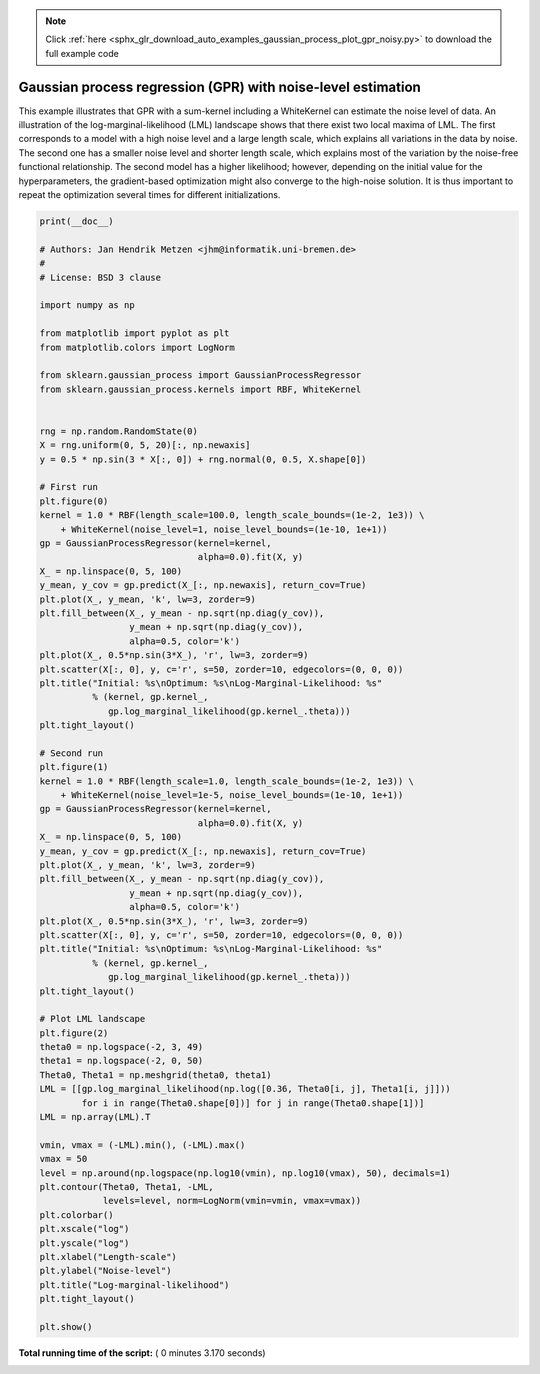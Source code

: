 .. note::
    :class: sphx-glr-download-link-note

    Click :ref:`here <sphx_glr_download_auto_examples_gaussian_process_plot_gpr_noisy.py>` to download the full example code
.. rst-class:: sphx-glr-example-title

.. _sphx_glr_auto_examples_gaussian_process_plot_gpr_noisy.py:


=============================================================
Gaussian process regression (GPR) with noise-level estimation
=============================================================

This example illustrates that GPR with a sum-kernel including a WhiteKernel can
estimate the noise level of data. An illustration of the
log-marginal-likelihood (LML) landscape shows that there exist two local
maxima of LML. The first corresponds to a model with a high noise level and a
large length scale, which explains all variations in the data by noise. The
second one has a smaller noise level and shorter length scale, which explains
most of the variation by the noise-free functional relationship. The second
model has a higher likelihood; however, depending on the initial value for the
hyperparameters, the gradient-based optimization might also converge to the
high-noise solution. It is thus important to repeat the optimization several
times for different initializations.




.. rst-class:: sphx-glr-horizontal


    *

      .. image:: /auto_examples/gaussian_process/images/sphx_glr_plot_gpr_noisy_000.png
            :class: sphx-glr-multi-img

    *

      .. image:: /auto_examples/gaussian_process/images/sphx_glr_plot_gpr_noisy_001.png
            :class: sphx-glr-multi-img

    *

      .. image:: /auto_examples/gaussian_process/images/sphx_glr_plot_gpr_noisy_002.png
            :class: sphx-glr-multi-img





.. code-block:: python

    print(__doc__)

    # Authors: Jan Hendrik Metzen <jhm@informatik.uni-bremen.de>
    #
    # License: BSD 3 clause

    import numpy as np

    from matplotlib import pyplot as plt
    from matplotlib.colors import LogNorm

    from sklearn.gaussian_process import GaussianProcessRegressor
    from sklearn.gaussian_process.kernels import RBF, WhiteKernel


    rng = np.random.RandomState(0)
    X = rng.uniform(0, 5, 20)[:, np.newaxis]
    y = 0.5 * np.sin(3 * X[:, 0]) + rng.normal(0, 0.5, X.shape[0])

    # First run
    plt.figure(0)
    kernel = 1.0 * RBF(length_scale=100.0, length_scale_bounds=(1e-2, 1e3)) \
        + WhiteKernel(noise_level=1, noise_level_bounds=(1e-10, 1e+1))
    gp = GaussianProcessRegressor(kernel=kernel,
                                  alpha=0.0).fit(X, y)
    X_ = np.linspace(0, 5, 100)
    y_mean, y_cov = gp.predict(X_[:, np.newaxis], return_cov=True)
    plt.plot(X_, y_mean, 'k', lw=3, zorder=9)
    plt.fill_between(X_, y_mean - np.sqrt(np.diag(y_cov)),
                     y_mean + np.sqrt(np.diag(y_cov)),
                     alpha=0.5, color='k')
    plt.plot(X_, 0.5*np.sin(3*X_), 'r', lw=3, zorder=9)
    plt.scatter(X[:, 0], y, c='r', s=50, zorder=10, edgecolors=(0, 0, 0))
    plt.title("Initial: %s\nOptimum: %s\nLog-Marginal-Likelihood: %s"
              % (kernel, gp.kernel_,
                 gp.log_marginal_likelihood(gp.kernel_.theta)))
    plt.tight_layout()

    # Second run
    plt.figure(1)
    kernel = 1.0 * RBF(length_scale=1.0, length_scale_bounds=(1e-2, 1e3)) \
        + WhiteKernel(noise_level=1e-5, noise_level_bounds=(1e-10, 1e+1))
    gp = GaussianProcessRegressor(kernel=kernel,
                                  alpha=0.0).fit(X, y)
    X_ = np.linspace(0, 5, 100)
    y_mean, y_cov = gp.predict(X_[:, np.newaxis], return_cov=True)
    plt.plot(X_, y_mean, 'k', lw=3, zorder=9)
    plt.fill_between(X_, y_mean - np.sqrt(np.diag(y_cov)),
                     y_mean + np.sqrt(np.diag(y_cov)),
                     alpha=0.5, color='k')
    plt.plot(X_, 0.5*np.sin(3*X_), 'r', lw=3, zorder=9)
    plt.scatter(X[:, 0], y, c='r', s=50, zorder=10, edgecolors=(0, 0, 0))
    plt.title("Initial: %s\nOptimum: %s\nLog-Marginal-Likelihood: %s"
              % (kernel, gp.kernel_,
                 gp.log_marginal_likelihood(gp.kernel_.theta)))
    plt.tight_layout()

    # Plot LML landscape
    plt.figure(2)
    theta0 = np.logspace(-2, 3, 49)
    theta1 = np.logspace(-2, 0, 50)
    Theta0, Theta1 = np.meshgrid(theta0, theta1)
    LML = [[gp.log_marginal_likelihood(np.log([0.36, Theta0[i, j], Theta1[i, j]]))
            for i in range(Theta0.shape[0])] for j in range(Theta0.shape[1])]
    LML = np.array(LML).T

    vmin, vmax = (-LML).min(), (-LML).max()
    vmax = 50
    level = np.around(np.logspace(np.log10(vmin), np.log10(vmax), 50), decimals=1)
    plt.contour(Theta0, Theta1, -LML,
                levels=level, norm=LogNorm(vmin=vmin, vmax=vmax))
    plt.colorbar()
    plt.xscale("log")
    plt.yscale("log")
    plt.xlabel("Length-scale")
    plt.ylabel("Noise-level")
    plt.title("Log-marginal-likelihood")
    plt.tight_layout()

    plt.show()

**Total running time of the script:** ( 0 minutes  3.170 seconds)


.. _sphx_glr_download_auto_examples_gaussian_process_plot_gpr_noisy.py:


.. only :: html

 .. container:: sphx-glr-footer
    :class: sphx-glr-footer-example



  .. container:: sphx-glr-download

     :download:`Download Python source code: plot_gpr_noisy.py <plot_gpr_noisy.py>`



  .. container:: sphx-glr-download

     :download:`Download Jupyter notebook: plot_gpr_noisy.ipynb <plot_gpr_noisy.ipynb>`


.. only:: html

 .. rst-class:: sphx-glr-signature

    `Gallery generated by Sphinx-Gallery <https://sphinx-gallery.readthedocs.io>`_
